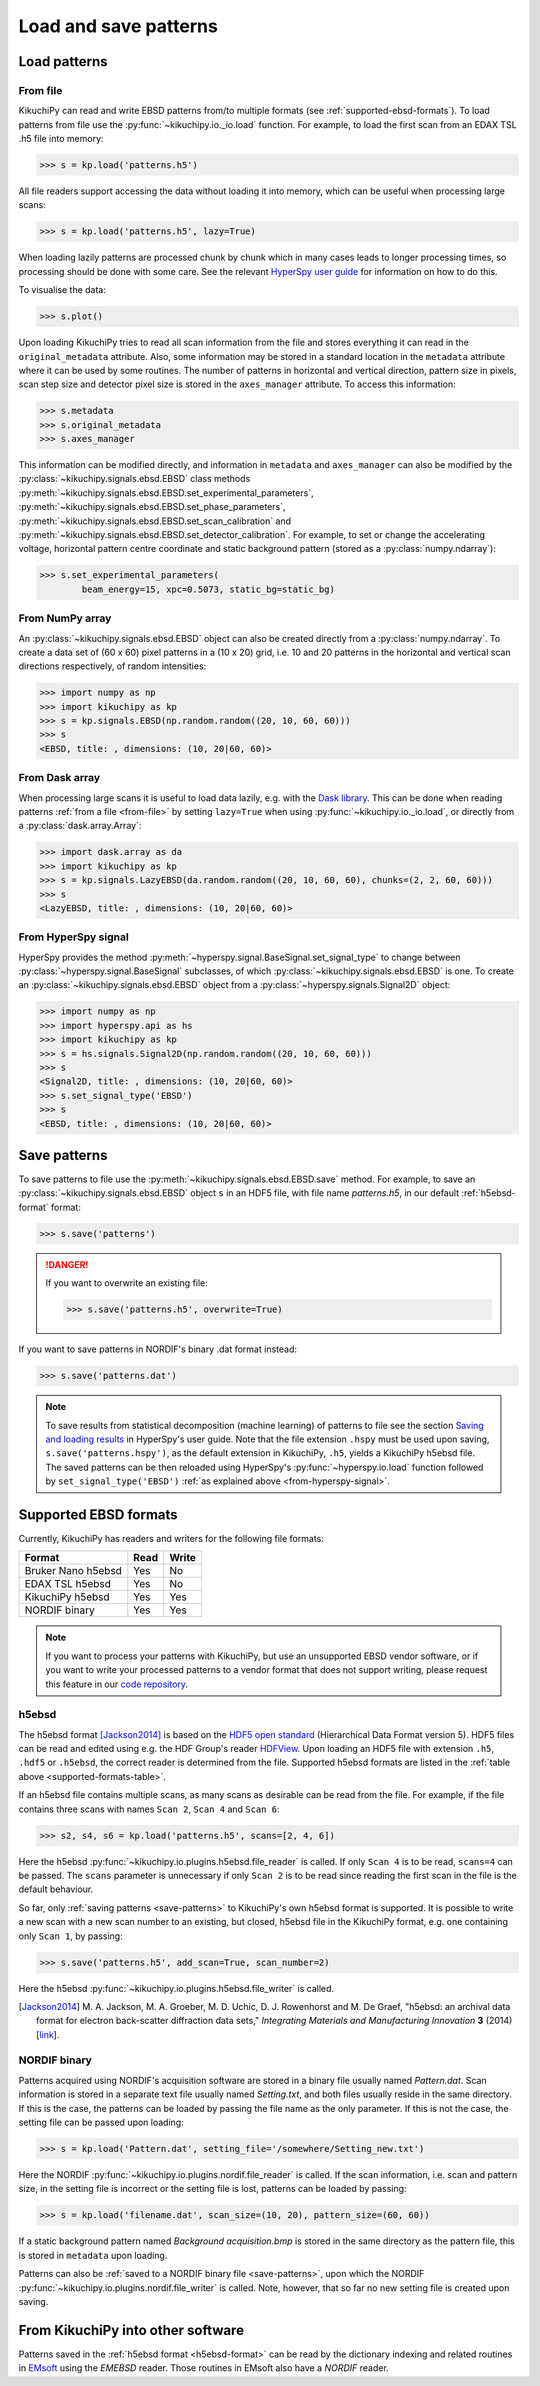 ======================
Load and save patterns
======================

.. _load-patterns-from-file:

Load patterns
=============

.. _from-file:

From file
-----------

KikuchiPy can read and write EBSD patterns from/to multiple formats (see
:ref:`supported-ebsd-formats`). To load patterns from file use the
:py:func:`~kikuchipy.io._io.load` function. For example, to load the first scan
from an EDAX TSL .h5 file into memory:

.. code-block:: python

    >>> s = kp.load('patterns.h5')

All file readers support accessing the data without loading it into memory,
which can be useful when processing large scans:

.. code-block:: python

    >>> s = kp.load('patterns.h5', lazy=True)

When loading lazily patterns are processed chunk by chunk which in many cases
leads to longer processing times, so processing should be done with some care.
See the relevant `HyperSpy user guide
<http://hyperspy.org/hyperspy-doc/current/user_guide/big_data.html>`_ for
information on how to do this.

To visualise the data:

.. code-block:: python

    >>> s.plot()

Upon loading KikuchiPy tries to read all scan information from the file and
stores everything it can read in the ``original_metadata`` attribute. Also, some
information may be stored in a standard location in the ``metadata`` attribute
where it can be used by some routines. The number of patterns in horizontal and
vertical direction, pattern size in pixels, scan step size and detector pixel
size is stored in the ``axes_manager`` attribute. To access this information:

.. code-block:: python

    >>> s.metadata
    >>> s.original_metadata
    >>> s.axes_manager

This information can be modified directly, and information in ``metadata`` and
``axes_manager`` can also be modified by the
:py:class:`~kikuchipy.signals.ebsd.EBSD` class methods
:py:meth:`~kikuchipy.signals.ebsd.EBSD.set_experimental_parameters`,
:py:meth:`~kikuchipy.signals.ebsd.EBSD.set_phase_parameters`,
:py:meth:`~kikuchipy.signals.ebsd.EBSD.set_scan_calibration` and
:py:meth:`~kikuchipy.signals.ebsd.EBSD.set_detector_calibration`. For example,
to set or change the accelerating voltage, horizontal pattern centre
coordinate and static background pattern (stored as a
:py:class:`numpy.ndarray`):

.. code-block:: python

    >>> s.set_experimental_parameters(
            beam_energy=15, xpc=0.5073, static_bg=static_bg)

.. _from-numpy-array:

From NumPy array
----------------

An :py:class:`~kikuchipy.signals.ebsd.EBSD` object can also be created directly
from a :py:class:`numpy.ndarray`. To create a data set of (60 x 60) pixel
patterns in a (10 x 20) grid, i.e. 10 and 20 patterns in the horizontal and
vertical scan directions respectively, of random intensities:

.. code-block:: python

    >>> import numpy as np
    >>> import kikuchipy as kp
    >>> s = kp.signals.EBSD(np.random.random((20, 10, 60, 60)))
    >>> s
    <EBSD, title: , dimensions: (10, 20|60, 60)>

.. _from-dask-array:

From Dask array
---------------

When processing large scans it is useful to load data lazily, e.g. with the
`Dask library <https://docs.dask.org/en/latest/>`_. This can be done when
reading patterns :ref:`from a file <from-file>` by setting ``lazy=True`` when
using :py:func:`~kikuchipy.io._io.load`, or directly from a
:py:class:`dask.array.Array`:

.. code-block:: python

    >>> import dask.array as da
    >>> import kikuchipy as kp
    >>> s = kp.signals.LazyEBSD(da.random.random((20, 10, 60, 60), chunks=(2, 2, 60, 60)))
    >>> s
    <LazyEBSD, title: , dimensions: (10, 20|60, 60)>

.. _from-hyperspy-signal:

From HyperSpy signal
--------------------

HyperSpy provides the method
:py:meth:`~hyperspy.signal.BaseSignal.set_signal_type` to change between
:py:class:`~hyperspy.signal.BaseSignal` subclasses, of which
:py:class:`~kikuchipy.signals.ebsd.EBSD` is one. To create an
:py:class:`~kikuchipy.signals.ebsd.EBSD` object from a
:py:class:`~hyperspy.signals.Signal2D` object:

.. code-block:: python

    >>> import numpy as np
    >>> import hyperspy.api as hs
    >>> import kikuchipy as kp
    >>> s = hs.signals.Signal2D(np.random.random((20, 10, 60, 60)))
    >>> s
    <Signal2D, title: , dimensions: (10, 20|60, 60)>
    >>> s.set_signal_type('EBSD')
    >>> s
    <EBSD, title: , dimensions: (10, 20|60, 60)>

.. _save-patterns:

Save patterns
=============

To save patterns to file use the :py:meth:`~kikuchipy.signals.ebsd.EBSD.save`
method. For example, to save an :py:class:`~kikuchipy.signals.ebsd.EBSD` object
``s`` in an HDF5 file, with file name `patterns.h5`, in our default
:ref:`h5ebsd-format` format:

.. code-block:: python

    >>> s.save('patterns')

.. danger::

    If you want to overwrite an existing file:

    .. code-block:: python

        >>> s.save('patterns.h5', overwrite=True)

If you want to save patterns in NORDIF's binary .dat format instead:

.. code-block:: python

    >>> s.save('patterns.dat')

.. note::

    To save results from statistical decomposition (machine learning) of
    patterns to file see the section `Saving and loading results
    <http://hyperspy.org/hyperspy-doc/current/user_guide/mva.html#saving-and-
    loading-results>`_ in HyperSpy's user guide. Note that the file extension
    ``.hspy`` must be used upon saving, ``s.save('patterns.hspy')``, as the
    default extension in KikuchiPy, ``.h5``, yields a KikuchiPy h5ebsd file. The
    saved patterns can be then reloaded using HyperSpy's
    :py:func:`~hyperspy.io.load` function followed by
    ``set_signal_type('EBSD')`` :ref:`as explained above
    <from-hyperspy-signal>`.

.. _supported-ebsd-formats:

Supported EBSD formats
======================

Currently, KikuchiPy has readers and writers for the following file formats:

.. _supported-formats-table:

.. table::

    +--------------------+------+-------+
    | Format             | Read | Write |
    +====================+======+=======+
    | Bruker Nano h5ebsd | Yes  | No    |
    +--------------------+------+-------+
    | EDAX TSL h5ebsd    | Yes  | No    |
    +--------------------+------+-------+
    | KikuchiPy h5ebsd   | Yes  | Yes   |
    +--------------------+------+-------+
    | NORDIF binary      | Yes  | Yes   |
    +--------------------+------+-------+

.. note::

    If you want to process your patterns with KikuchiPy, but use an unsupported
    EBSD vendor software, or if you want to write your processed patterns to a
    vendor format that does not support writing, please request this feature
    in our `code repository <https://github.com/kikuchipy/kikuchipy/issues>`_.

.. _h5ebsd-format:

h5ebsd
------

The h5ebsd format [Jackson2014]_ is based on the `HDF5 open standard
<http://www.hdfgroup.org/HDF5/>`_ (Hierarchical Data Format version 5). HDF5
files can be read and edited using e.g. the HDF Group's reader `HDFView
<https://www.hdfgroup.org/downloads/hdfview/>`_. Upon loading an HDF5 file with
extension ``.h5``, ``.hdf5`` or ``.h5ebsd``, the correct reader is determined
from the file. Supported h5ebsd formats are listed in the :ref:`table above
<supported-formats-table>`.

If an h5ebsd file contains multiple scans, as many scans as desirable can be
read from the file. For example, if the file contains three scans with names
``Scan 2``, ``Scan 4`` and ``Scan 6``:

.. code-block:: python

    >>> s2, s4, s6 = kp.load('patterns.h5', scans=[2, 4, 6])

Here the h5ebsd :py:func:`~kikuchipy.io.plugins.h5ebsd.file_reader` is called.
If only ``Scan 4`` is to be read, ``scans=4`` can be passed. The ``scans``
parameter is unnecessary if only ``Scan 2`` is to be read since reading the
first scan in the file is the default behaviour.

So far, only :ref:`saving patterns <save-patterns>` to KikuchiPy's own h5ebsd
format is supported. It is possible to write a new scan with a new scan number
to an existing, but closed, h5ebsd file in the KikuchiPy format, e.g. one
containing only ``Scan 1``, by passing:

.. code-block:: python

    >>> s.save('patterns.h5', add_scan=True, scan_number=2)

Here the h5ebsd :py:func:`~kikuchipy.io.plugins.h5ebsd.file_writer` is called.

.. [Jackson2014] M. A. Jackson, M. A. Groeber, M. D. Uchic, D. J. Rowenhorst
    and M. De Graef, "h5ebsd: an archival data format for electron back-scatter
    diffraction data sets," *Integrating Materials and Manufacturing Innovation*
    **3** (2014) [`link <https://doi.org/10.1186/2193-9772-3-4>`_].

.. _nordif-format:

NORDIF binary
-------------

Patterns acquired using NORDIF's acquisition software are stored in a binary
file usually named `Pattern.dat`. Scan information is stored in a separate text
file usually named `Setting.txt`, and both files usually reside in the same
directory. If this is the case, the patterns can be loaded by passing the file
name as the only parameter. If this is not the case, the setting file can be
passed upon loading:

.. code-block:: python

    >>> s = kp.load('Pattern.dat', setting_file='/somewhere/Setting_new.txt')

Here the NORDIF :py:func:`~kikuchipy.io.plugins.nordif.file_reader` is called.
If the scan information, i.e. scan and pattern size, in the setting file is
incorrect or the setting file is lost, patterns can be loaded by passing:

.. code-block:: python

    >>> s = kp.load('filename.dat', scan_size=(10, 20), pattern_size=(60, 60))

If a static background pattern named `Background acquisition.bmp` is stored in
the same directory as the pattern file, this is stored in ``metadata`` upon
loading.

Patterns can also be :ref:`saved to a NORDIF binary file <save-patterns>`, upon
which the NORDIF :py:func:`~kikuchipy.io.plugins.nordif.file_writer` is called.
Note, however, that so far no new setting file is created upon saving.

.. _from-kikuchipy-into-other-software:

From KikuchiPy into other software
==================================

Patterns saved in the :ref:`h5ebsd format <h5ebsd-format>` can be read by the
dictionary indexing and related routines in
`EMsoft <https://github.com/EMsoft-org/EMsoft>`_ using the `EMEBSD` reader.
Those routines in EMsoft also have a `NORDIF` reader.
